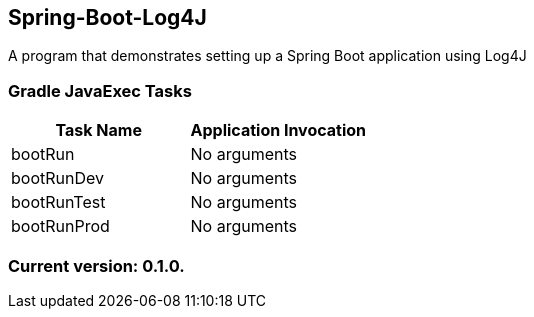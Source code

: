 Spring-Boot-Log4J
-----------------

A program that demonstrates setting up a Spring Boot application using Log4J

Gradle JavaExec Tasks
~~~~~~~~~~~~~~~~~~~~~

[options="header"]
|=======================
|Task Name              |Application Invocation
|bootRun                |No arguments
|bootRunDev             |No arguments
|bootRunTest            |No arguments
|bootRunProd            |No arguments
|=======================

Current version: 0.1.0.
~~~~~~~~~~~~~~~~~~~~~~~
